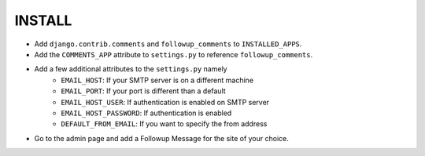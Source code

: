 ========
INSTALL
========

* Add ``django.contrib.comments`` and ``followup_comments`` to ``INSTALLED_APPS``.
* Add the ``COMMENTS_APP`` attribute to ``settings.py`` to reference ``followup_comments``.
* Add a few additional attributes to the ``settings.py`` namely
    * ``EMAIL_HOST``: If your SMTP server is on a different machine
    * ``EMAIL_PORT``: If your port is different than a default
    * ``EMAIL_HOST_USER``: If authentication is enabled on SMTP server
    * ``EMAIL_HOST_PASSWORD``: If authentication is enabled
    * ``DEFAULT_FROM_EMAIL``: If you want to specify the from address

* Go to the admin page and add a Followup Message for the site of your choice.
